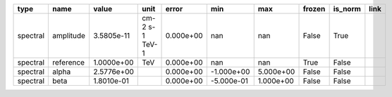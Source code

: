 ======== ========= ========== ============== ========= ========== ========= ====== ======= ====
    type      name      value           unit     error        min       max frozen is_norm link
======== ========= ========== ============== ========= ========== ========= ====== ======= ====
spectral amplitude 3.5805e-11 cm-2 s-1 TeV-1 0.000e+00        nan       nan  False    True     
spectral reference 1.0000e+00            TeV 0.000e+00        nan       nan   True   False     
spectral     alpha 2.5776e+00                0.000e+00 -1.000e+00 5.000e+00  False   False     
spectral      beta 1.8010e-01                0.000e+00 -5.000e-01 1.000e+00  False   False     
======== ========= ========== ============== ========= ========== ========= ====== ======= ====
